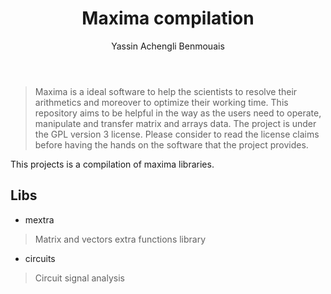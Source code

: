 #+TITLE: Maxima compilation
#+AUTHOR: Yassin Achengli Benmouais
#+DESCRIPTION: 

#+begin_quote
Maxima is a ideal software to help the scientists to resolve their arithmetics and moreover to optimize their working time.
This repository aims to be helpful in the way as the users need to operate, manipulate and transfer matrix and arrays data.
The project is under the GPL version 3 license. Please consider to read the license claims before having the hands on the 
software that the project provides.
#+end_quote

#+begin_verse
This projects is a compilation of maxima libraries.
#+end_vers

** Libs
- mextra
#+begin_quote
  Matrix and vectors extra functions library
#+end_quote
- circuits
#+begin_quote
  Circuit signal analysis
#+end_quote

